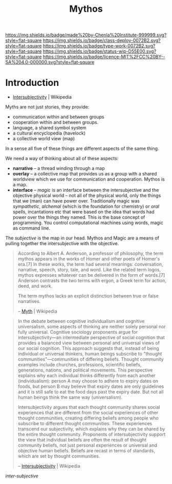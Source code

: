 #   -*- mode: org; fill-column: 60 -*-

#+TITLE: Mythos
#+STARTUP: showall
#+TOC: headlines 4
#+PROPERTY: filename
:PROPERTIES:
:CUSTOM_ID: 
:Name:      /home/deerpig/proj/chenla/deploy/deploy-mythos.org
:Created:   2017-08-29T14:59@Prek Leap (11.642600N-104.919210W)
:ID:        44223b9b-0a79-4699-87b0-7316af20409a
:VER:       557265616.850694266
:GEO:       48P-491193-1287029-15
:BXID:      proj:EEB0-4821
:Class:     deploy
:Type:      work
:Status:    wip
:Licence:   MIT/CC BY-SA 4.0
:END:

[[https://img.shields.io/badge/made%20by-Chenla%20Institute-999999.svg?style=flat-square]] 
[[https://img.shields.io/badge/class-deploy-0072B2.svg?style=flat-square]]
[[https://img.shields.io/badge/type-work-0072B2.svg?style=flat-square]]
[[https://img.shields.io/badge/status-wip-D55E00.svg?style=flat-square]]
[[https://img.shields.io/badge/licence-MIT%2FCC%20BY--SA%204.0-000000.svg?style=flat-square]]


* Introduction

 - [[https://en.wikipedia.org/wiki/Intersubjectivity][Intersubjectivity]] | Wikipedia

Myths are not just stories, they provide:

  - communication within and between groups
  - cooperation within and between groups.
  - language, a shared symbol system
  - a cultural encyclopedia (havelock)
  - a collective world view (map)

In a sense all five of these things are different aspects of
the same thing.

We need a way of thinking about all of these aspects:

  - *narrative* -- a thread winding through a map
  - *overlay*   -- a collective map that provides us as a
    group with a shared worldview which we use for
    communication and cooperation.  Mythos is a map.
  - *interface* -- /magic/ is an interface between the
    intersubjective and the objective physical world -- not
    all of the physical world, only the things that we (man)
    can have power over.  Traditionally magic was
    /sympathetic/, /alchemal/ (which is the foundation for
    chemistry) or /oral/ spells, incantations etc that were
    based on the idea that words had power over the things
    they named.  This is the base concept of programming.
    You control computational machines using words, magic as
    command line.

The /subjective/ is the map in our head. Mythos and Magic
are a means of pulling together the intersubjective with the
objective.



#+begin_quote
According to Albert A. Anderson, a professor of philosophy, the term
mythos appears in the works of Homer and other poets of Homer's
era.[7] In these works, the term had several meanings: conversation,
narrative, speech, story, tale, and word. Like the related term logos,
mythos expresses whatever can be delivered in the form of words.[7]
Anderson contrasts the two terms with ergon, a Greek term for action,
deed, and work.

The term mythos lacks an explicit distinction between true or false
narratives.

-- [[https://en.wikipedia.org/wiki/Myth][Myth]] | Wikipedia
#+end_quote



#+begin_quote
In the debate between cognitive individualism and cognitive
universalism, some aspects of thinking are neither solely personal nor
fully universal. Cognitive sociology proponents argue for
intersubjectivity—an intermediate perspective of social cognition that
provides a balanced view between personal and universal views of our
social cognition. This approach suggests that, instead of being
individual or universal thinkers, human beings subscribe to "thought
communities"—communities of differing beliefs. Thought community
examples include churches, professions, scientific beliefs,
generations, nations, and political movements. This perspective
explains why each individual thinks differently from each another
(individualism): person A may choose to adhere to expiry dates on
foods, but person B may believe that expiry dates are only guidelines
and it is still safe to eat the food days past the expiry date. But
not all human beings think the same way (universalism).

Intersubjectivity argues that each thought community shares social
experiences that are different from the social experiences of other
thought communities, creating differing beliefs among people who
subscribe to different thought communities. These experiences
transcend our subjectivity, which explains why they can be shared by
the entire thought community. Proponents of intersubjectivity
support the view that individual beliefs are often the result of
thought community beliefs, not just personal experiences or universal
and objective human beliefs. Beliefs are recast in terms of standards,
which are set by thought communities.

 -- [[https://en.wikipedia.org/wiki/Intersubjectivity][Intersubjectivity]] | Wikipedia
#+end_quote

 /inter-subjective/


